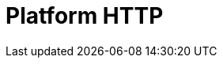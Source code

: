// Do not edit directly!
// This file was generated by camel-quarkus-maven-plugin:update-extension-doc-page

= Platform HTTP
:cq-artifact-id: camel-quarkus-platform-http
:cq-artifact-id-base: platform-http
:cq-native-supported: true
:cq-status: Stable
:cq-deprecated: false
:cq-jvm-since: 0.3.0
:cq-native-since: 0.3.0
:cq-camel-part-name: platform-http
:cq-camel-part-title: Platform HTTP
:cq-camel-part-description: Expose HTTP endpoints using the HTTP server available in the current platform.
:cq-extension-page-title: Platform HTTP
